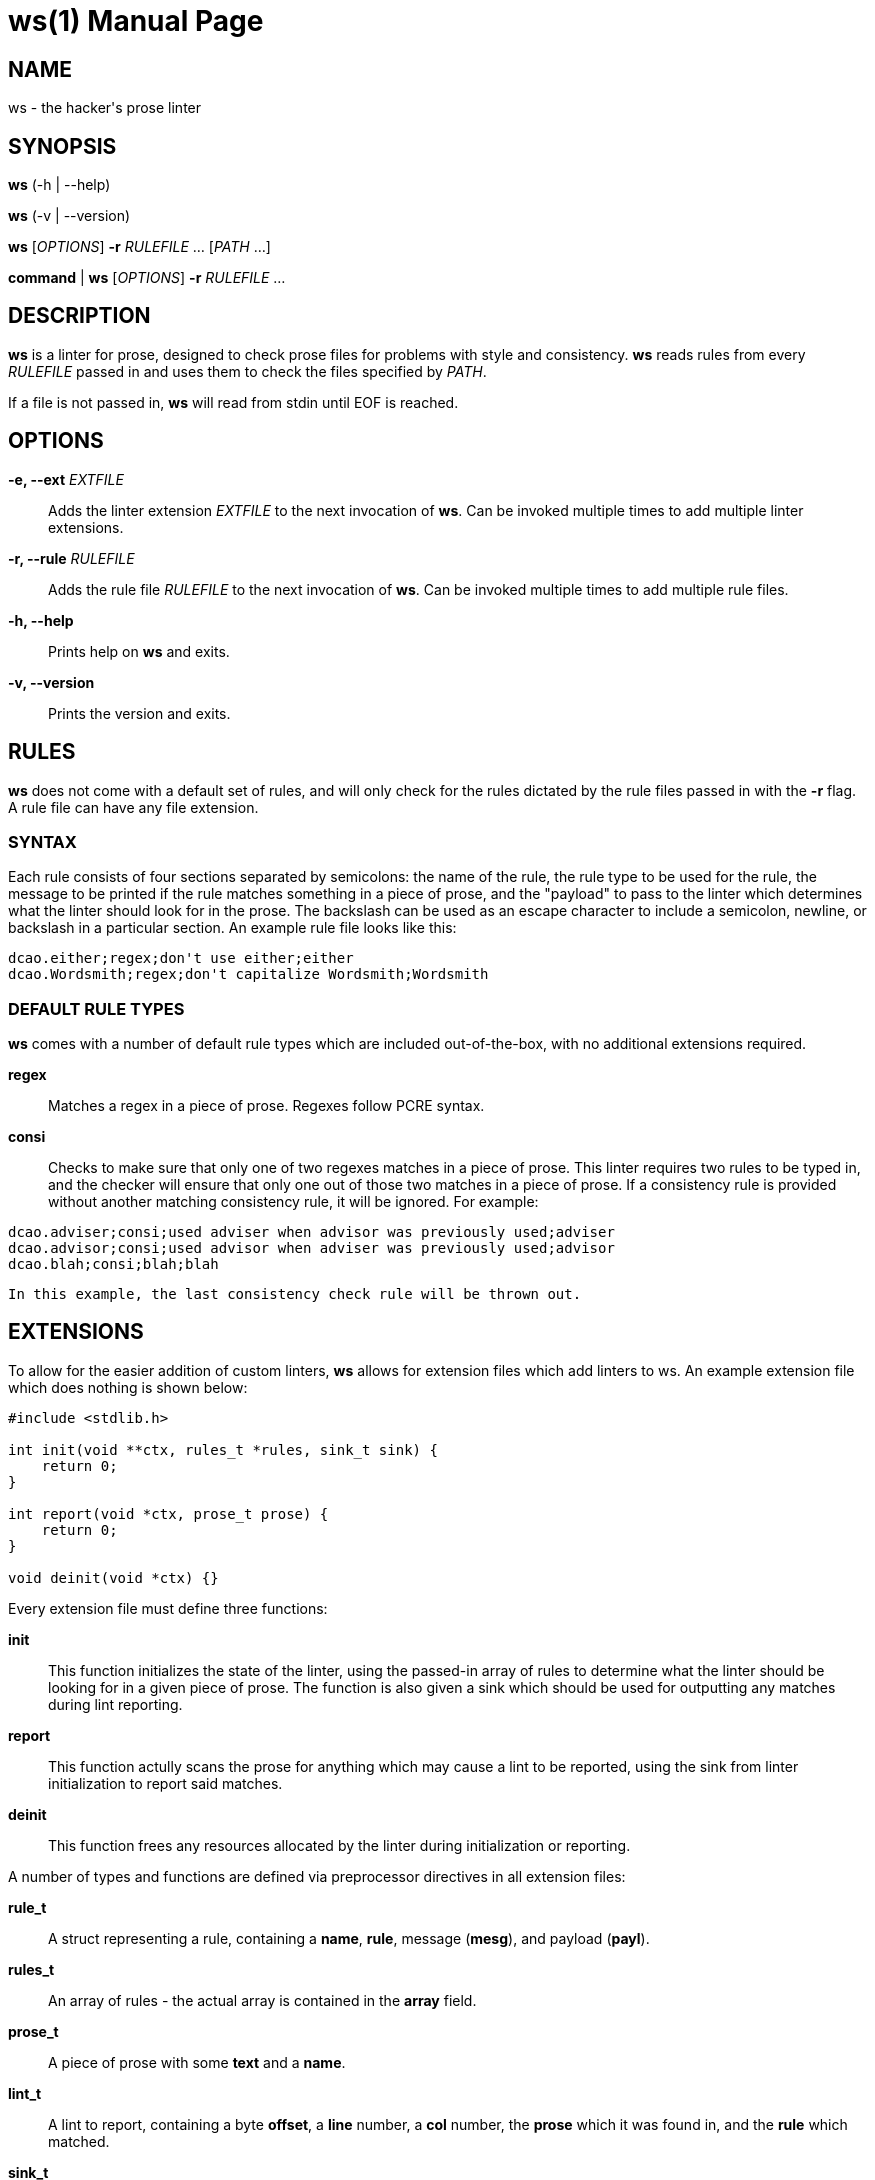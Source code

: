 = ws(1)
:doctype: manpage
:docdate: 2020-01-20
:manmanual: General Commands Manual

== NAME

ws - the hacker's prose linter

== SYNOPSIS

*ws* (-h | --help)

*ws* (-v | --version)

*ws* [_OPTIONS_] *-r* _RULEFILE_ ... [_PATH_ ...]

*command* | *ws* [_OPTIONS_] *-r* _RULEFILE_ ...

== DESCRIPTION

*ws* is a linter for prose, designed to check prose files for problems with style and consistency. *ws* reads rules from every _RULEFILE_ passed in and uses them to check the files specified by _PATH_.

If a file is not passed in, *ws* will read from stdin until EOF is reached.

== OPTIONS

*-e, --ext* _EXTFILE_::
  Adds the linter extension _EXTFILE_ to the next invocation of *ws*. Can be invoked multiple times to add multiple linter extensions.

*-r, --rule* _RULEFILE_::
  Adds the rule file _RULEFILE_ to the next invocation of *ws*. Can be invoked multiple times to add multiple rule files.

*-h, --help*::
  Prints help on *ws* and exits.

*-v, --version*::
  Prints the version and exits.

== RULES

*ws* does not come with a default set of rules, and will only check for the rules dictated by the rule files passed in with the *-r* flag. A rule file can have any file extension.

=== SYNTAX

Each rule consists of four sections separated by semicolons: the name of the rule, the rule type to be used for the rule, the message to be printed if the rule matches something in a piece of prose, and the "payload" to pass to the linter which determines what the linter should look for in the prose. The backslash can be used as an escape character to include a semicolon, newline, or backslash in a particular section. An example rule file looks like this:

....
dcao.either;regex;don't use either;either
dcao.Wordsmith;regex;don't capitalize Wordsmith;Wordsmith
....

=== DEFAULT RULE TYPES
    
*ws* comes with a number of default rule types which are included out-of-the-box, with no additional extensions required.

*regex*::
  Matches a regex in a piece of prose. Regexes follow PCRE syntax.

*consi*::
  Checks to make sure that only one of two regexes matches in a piece of prose. This linter requires two rules to be typed in, and the checker will ensure that only one out of those two matches in a piece of prose. If a consistency rule is provided without another matching consistency rule, it will be ignored. For example:

....
dcao.adviser;consi;used adviser when advisor was previously used;adviser
dcao.advisor;consi;used advisor when adviser was previously used;advisor
dcao.blah;consi;blah;blah
....

  In this example, the last consistency check rule will be thrown out.

== EXTENSIONS

To allow for the easier addition of custom linters, *ws* allows for extension files which add linters to ws. An example extension file which does nothing is shown below:

....
#include <stdlib.h>

int init(void **ctx, rules_t *rules, sink_t sink) {
    return 0;
}

int report(void *ctx, prose_t prose) {
    return 0;
}

void deinit(void *ctx) {}
....

Every extension file must define three functions:

*init*:: This function initializes the state of the linter, using the passed-in array of rules to determine what the linter should be looking for in a given piece of prose. The function is also given a sink which should be used for outputting any matches during lint reporting.

*report*:: This function actully scans the prose for anything which may cause a lint to be reported, using the sink from linter initialization to report said matches.

*deinit*:: This function frees any resources allocated by the linter during initialization or reporting.

A number of types and functions are defined via preprocessor directives in all extension files:

*rule_t*:: A struct representing a rule, containing a *name*, *rule*, message (*mesg*), and payload (*payl*).

*rules_t*:: An array of rules - the actual array is contained in the *array* field.

*prose_t*:: A piece of prose with some *text* and a *name*.

*lint_t*:: A lint to report, containing a byte *offset*, a *line* number, a *col* number, the *prose* which it was found in, and the *rule* which matched.

*sink_t*:: A sink to report lints to. Generally linters should not be creating or modifying sinks.

*sink_handle(sink, lint)*:: A convenience function which reports a *lint* to a given *sink*.

== AUTHORS

Created and maintained by David Cao <david@cao.sh>. For more information about development, see https://github.com/dcao/wordsmith.

